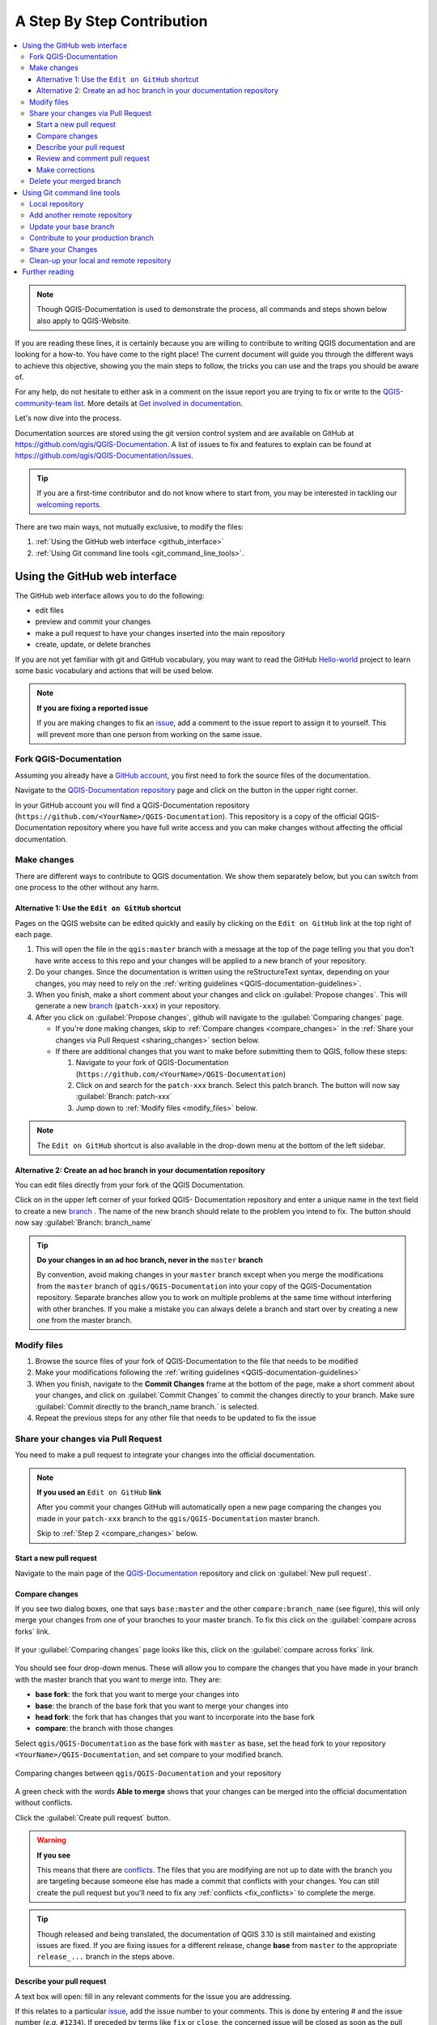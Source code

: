 
.. _step_by_step:

*****************************
 A Step By Step Contribution
*****************************

.. contents::
   :local:

.. note:: Though QGIS-Documentation is used to demonstrate the process, all
   commands and steps shown below also apply to QGIS-Website.

If you are reading these lines, it is certainly because you are willing
to contribute to writing QGIS documentation and are looking for a how-to.
You have come to the right place! The current document will guide you through
the different ways to achieve this objective, showing you the main steps to
follow, the tricks you can use and the traps you should be aware of.

For any help, do not hesitate to either ask in a comment on the issue report you
are trying to fix or write to the `QGIS-community-team list
<https://lists.osgeo.org/mailman/listinfo/qgis-community-team>`_. More details at
`Get involved in documentation <https://qgis.org/en/site/getinvolved/document.html>`_.

Let's now dive into the process.

Documentation sources are stored using the git version control system and are
available on GitHub at https://github.com/qgis/QGIS-Documentation.
A list of issues to fix and features to explain can be found at
https://github.com/qgis/QGIS-Documentation/issues.

.. tip:: If you are a first-time contributor and do not know where to start from,
  you may be interested in tackling our `welcoming reports
  <https://github.com/qgis/QGIS-Documentation/issues?q=is%3Aissue+is%3Aopen+label%3AEasy>`_.

There are two main ways, not mutually exclusive, to modify the files:

#. :ref:`Using the GitHub web interface <github_interface>`
#. :ref:`Using Git command line tools <git_command_line_tools>`.

.. _github_interface:

Using the GitHub web interface
==============================

The GitHub web interface allows you to do the following:

* edit files
* preview and commit your changes
* make a pull request to have your changes inserted into the main repository
* create, update, or delete branches

If you are not yet familiar with git and GitHub vocabulary, you may want to
read the GitHub `Hello-world <https://guides.github.com/activities/hello-world/>`_
project to learn some basic vocabulary and actions that will be used below.

.. note:: **If you are fixing a reported issue**

    If you are making changes to fix an `issue <https://github.com/qgis/QGIS-
    Documentation/issues>`_, add a comment to the issue report to assign it to
    yourself. This will prevent more than one person from working on the same
    issue.

Fork QGIS-Documentation
--------------------------

Assuming you already have a `GitHub account <https://github.com/join>`_,
you first need to fork the source files of the documentation.

Navigate to the `QGIS-Documentation repository
<https://github.com/qgis/QGIS-Documentation>`_ page and click on the
|githubFork| button in the upper right corner.

In your GitHub account you will find a QGIS-Documentation repository
(``https://github.com/<YourName>/QGIS-Documentation``).
This repository is a copy of the official QGIS-Documentation repository where
you have full write access and you can make changes without affecting the
official documentation.

Make changes
---------------

There are different ways to contribute to QGIS documentation. We show
them separately below, but you can switch from one process to the other
without any harm.

Alternative 1: Use the ``Edit on GitHub`` shortcut
..................................................

Pages on the QGIS website can be edited quickly and easily by clicking on the
``Edit on GitHub`` link at the top right of each page.

#. This will open the file in the ``qgis:master`` branch with a message at the
   top of the page telling you that you don't have write access to this repo
   and your changes will be applied to a new branch of your repository.

#. Do your changes. Since the documentation is written using the reStructureText
   syntax, depending on your changes, you may need to rely on the :ref:`writing
   guidelines <QGIS-documentation-guidelines>`.

#. When you finish, make a short comment about your changes and click on
   :guilabel:`Propose changes`. This will generate a
   new `branch <https://help.github.com/articles/about-branches/>`_ (``patch-xxx``) in your repository.

#. After you click on :guilabel:`Propose changes`, github will navigate to
   the :guilabel:`Comparing changes` page.

   * If you're done making changes, skip to :ref:`Compare changes <compare_changes>`
     in the :ref:`Share your changes via Pull Request <sharing_changes>` section below.
   * If there are additional changes that you want to make before submitting
     them to QGIS, follow these steps:

     #. Navigate to your fork of QGIS-Documentation (``https://github.com/<YourName>/QGIS-Documentation``)
     #. Click on |githubBranch| and search for the ``patch-xxx`` branch. Select
        this patch branch. The |githubBranch| button will now say
        :guilabel:`Branch: patch-xxx`
     #. Jump down to :ref:`Modify files <modify_files>` below.

.. note:: The ``Edit on GitHub`` shortcut is also available in the drop-down
  menu at the bottom of the left sidebar.

Alternative 2: Create an ad hoc branch in your documentation repository
.......................................................................

You can edit files directly from your fork of the QGIS Documentation.

Click on |githubBranch| in the upper left corner of your forked QGIS-
Documentation repository and enter a unique name in the text field to create a
new `branch <https://help.github.com/articles/about-branches/>`_ .
The name of the new branch should relate to the problem you intend to fix. The
|githubBranch| button should now say :guilabel:`Branch: branch_name`

.. tip:: **Do your changes in an ad hoc branch, never in the** ``master`` **branch**

   By convention, avoid making changes in your ``master`` branch except when
   you merge the modifications from the ``master`` branch of ``qgis/QGIS-Documentation``
   into your copy of the QGIS-Documentation repository.
   Separate branches allow you to work on multiple problems at the same time
   without interfering with other branches. If you make a mistake you can
   always delete a branch and start over by creating a new one from the master
   branch.

.. _modify_files:

Modify files
---------------

#. Browse the source files of your fork of QGIS-Documentation to the file that
   needs to be modified
#. Make your modifications following the :ref:`writing guidelines
   <QGIS-documentation-guidelines>`
#. When you finish, navigate to the **Commit Changes** frame at the bottom of
   the page, make a short comment about your changes, and click on
   :guilabel:`Commit Changes` to commit the changes directly to your branch.
   Make sure :guilabel:`Commit directly to the branch_name branch.` is selected.
#. Repeat the previous steps for any other file that needs to be updated to
   fix the issue

.. _sharing_changes:

Share your changes via Pull Request
--------------------------------------

You need to make a pull request to integrate your changes into the official documentation.

.. note:: **If you used an** ``Edit on GitHub`` **link**

  After you commit your changes GitHub will automatically open a new page
  comparing the changes you made in your ``patch-xxx`` branch to the ``qgis/QGIS-Documentation``
  master branch.

  Skip to :ref:`Step 2 <compare_changes>` below.

Start a new pull request
...........................

Navigate to the main page of the `QGIS-Documentation <https://github.com/qgis/QGIS-Documentation>`_
repository and click on :guilabel:`New pull request`.

.. _compare_changes:

Compare changes
..................

If you see two dialog boxes, one that says ``base:master`` and the other
``compare:branch_name`` (see figure), this will only merge your changes from
one of your branches to your master branch. To fix this click on the
:guilabel:`compare across forks` link.

.. figure:: img/githubCompareAcrossForks.png
    :align: Center

    If your :guilabel:`Comparing changes` page looks like this, click on the
    :guilabel:`compare across forks` link.

You should see four drop-down menus. These will allow you to compare the
changes that you have made in your branch with the master branch that you want
to merge into. They are:

* **base fork**: the fork that you want to merge your changes into
* **base**: the branch of the base fork that you want to merge your changes into
* **head fork**: the fork that has changes that you want to incorporate into the base fork
* **compare**: the branch with those changes

Select ``qgis/QGIS-Documentation`` as the base fork with ``master`` as base,
set the head fork to your repository ``<YourName>/QGIS-Documentation``,
and set compare to your modified branch.

.. figure:: img/githubCreatePullRequestComparison.png
    :align: Center

    Comparing changes between ``qgis/QGIS-Documentation`` and your repository

A green check with the words **Able to merge** shows that your changes can
be merged into the official documentation without conflicts.

Click the :guilabel:`Create pull request` button.

.. warning:: **If you see** |githubCantMerge|

    This means that there are `conflicts <https://help.github.com/articles/addressing-merge-conflicts/>`_.
    The files that you are modifying are not up to date with the branch you are
    targeting because someone else has made a commit that conflicts with your
    changes. You can still create the pull request but you'll need to fix any
    :ref:`conflicts <fix_conflicts>` to complete the merge.

.. tip:: Though released and being translated, the documentation of QGIS
      |CURRENT| is still maintained and existing issues are fixed. If you are
      fixing issues for a different release, change **base** from ``master``
      to the appropriate ``release_...`` branch in the steps above.

Describe your pull request
.............................

A text box will open: fill in any relevant comments for the issue you are
addressing.

If this relates to a particular `issue <https://github.com/qgis/QGIS-Documentation/issues>`_,
add the issue number to your comments. This is done by entering # and the issue
number (*e.g.* ``#1234``). If preceded by terms like ``fix`` or ``close``, the
concerned issue will be closed as soon as the pull request is merged.

Add links to any documentation pages that you are changing.

Click on :guilabel:`Create pull request`.

Review and comment pull request
..................................

As seen above, anyone can submit modifications to the documentation through pull
requests. Likewise anyone can review pull requests with questions and `comments
<https://help.github.com/articles/commenting-on-a-pull-request/>`_. Perhaps the
writing style doesn't match the project guidelines, the change is missing some major
details or screenshots, or maybe everything looks great and is in order.
Reviewing helps to improve the quality of the contribution, both in form and
substance.

To review a pull request:

#. Navigate to the `pull requests page <https://github.com/qgis/QGIS-Documentation/pulls>`_
   and click on the pull request that you want to comment on.
#. At the bottom of the page you will find a text box where you can leave general
   comments about the pull request.
#. To add comments about specific lines,

   #. Click on |githubFilesChanged| and find the file you want to comment on.
      You may have to click on :guilabel:`Display the source diff` to see the
      changes.
   #. Scroll to the line you want to comment on and click on the |githubBluePlus|.
      That will open a text box allowing you to leave a comment.

Specific line comments can be published either:

* as single comments, using the :guilabel:`Add single comment` button. They are
  published as you go. Use this only if you have few comments to add or when
  replying to another comment.
* or as part of a review, pressing the :guilabel:`Start a review` button.
  Your comments are not automatically sent after validation, allowing you to
  edit or cancel them afterwards, to add a summary of the main points of the
  review or global instructions regarding the pull request and whether you
  approve it or not. This is the convenient way since it's more flexible and
  allows you to structure your review, edit the comments, publish when you are
  ready and send a single notification to the repository followers and not one
  notification for each comment. Get `more details
  <https://help.github.com/en/articles/reviewing-proposed-changes-in-a-pull-request>`.

.. figure:: img/githubAddLineComment.png
    :align: Center

    Commenting a line with a change suggestion


Line comments can embed suggestions that the pull request
writer can apply to the pull request. To add a suggestion,
click the |githubSuggestions| :sup:`Insert a suggestion` button on top of the
comment text box and modify the text within the suggestion block.


.. tip:: **Prefer committing suggestions to your pull request as a batch**

 As a pull request author, when directly incorporating reviewers' feedback
 in your pull request, avoid using the :guilabel:`Commit suggestion` button
 at the bottom of the comment when you have many suggestions to address and
 prefer adding them as a batch commit, that is:

 #. Switch to the |githubFilesChanged| tab
 #. Press :guilabel:`Add suggestion to batch` for each rewording you'd like to
    include. You will see a counter increasing as you go.
 #. Press any of the :guilabel:`Commit suggestions` button when you are ready to
    apply the suggestions to your pull request, and enter a message describing
    the changes.

 This will add all the modifications to your branch as a single commit, resulting in a
 more legible history of changes and less notifications for the repository
 followers. Incidentally, proceeding as this will also save you many clicks.

Make corrections
...................

A new pull request will automatically be added to the `Pull requests list <https://github.com/qgis/QGIS-Documentation/pulls>`_.
Other editors and administrators will review your pull request and they may make
suggestions or ask for corrections.

A pull request will also trigger a `Travis CI build <https://travis-ci.org/qgis/QGIS-Documentation>`_
which automatically checks your contribution for build errors.
If Travis CI finds an error, a red cross will appear next to your commit.
Click on the red cross or on ``Details`` in the summary section at the bottom
of the pull request page to see the details of the error. You'll have to fix
any reported errors or warnings before your changes are committed to the
``qgis/QGIS-Documentation`` repository.

    .. %ToDo: The FAQ could add information on Travis error and common fixes.

You can make modifications to your pull request until it is merged with the
main repository, either to improve your request, to address requested
modifications, or to fix a build error.

To make changes click on the |githubFilesChanged| tab in your pull request
page and click the pencil button |githubEditPencil| next to the filename that
you want to modify.

Any additional changes will be automatically added to your pull request if you
make those changes to the same branch that you submitted in your pull request.
For this reason, you should only make additional changes if those changes
relate to the issue that you intend to fix with that pull request.

If you want to fix another issue, create a new branch for
those changes and repeat the steps above.

An administrator will merge your contribution after any build errors are
corrected, and after you and the administrators are satisfied with your changes.

Delete your merged branch
----------------------------

You can delete the branch after your changes have been merged.
Deleting old branches saves you from having unused and outdated branches in
your repository.

Navigate to your fork of the QGIS-Documentation repository (``https://github.com/<YourName>/QGIS-Documentation``).
Click on the :guilabel:`Branches` tab. Below :guilabel:`Your branches` you'll
see a list of your branches. Click on the |deleteSelected| :sup:`Delete this
branch` icon to delete any unwanted branches.

.. _git_command_line_tools:

Using Git command line tools
=============================

The GitHub web interface is an easy way to update the QGIS-documentation
repo with your contributions, but it doesn't offer tools to:

* group your commits and clean your change history
* fix possible conflicts with the main repo
* build the documentation to test your changes

You need to `install git <https://git-scm.com/downloads>`_ on your hard
drive in order to get access to more advanced and powerful tools and have a
local copy of the repository. Some basics you may often need are exposed below.
You'll also find rules to care about even if you opt for the web interface.

In the code samples below, lines beginning with ``$`` show commands you should
type while ``#`` are comments.

.. _local_repository:

Local repository
----------------

Now you are ready to get a local clone of **your** QGIS-Documentation repository.

You can clone  your QGIS repository using the web URL as follows:

.. code-block:: bash

  # move to the folder in which you intend to store the local repository
  $ cd ~/Documents/Development/QGIS/
  $ git clone https://github.com/<YourName>/QGIS-Documentation.git

The former command line is simply an example.
You should adapt both the path and the repository URL, replacing ``<YourName>``
with your user name.

Check the following:

.. code-block:: bash

  # Enter the local repository
  $ cd ./QGIS-Documentation
  $ git remote -v
  origin  https://github.com/<YourName>/QGIS-Documentation.git (fetch)
  origin  https://github.com/<YourName>/QGIS-Documentation.git (push)
  $ git branch
  * master

* *origin* is the name of the remote repository of your QGIS-Documentation
  repository.
* *master* is the default main branch. You should never use it to contribute!
  **Never!**

Alternatively you can clone your QGIS repository using the SSH protocol:

.. code-block:: bash

  # move to the folder in which you intend to store the local repository
  $ cd ~/Documents/Development/QGIS/
  $ git clone git@github.com:<YourName>/QGIS-Documentation.git

.. tip:: **Permission denied (publickey) error?**

   If you get a Permission denied (publickey) error with the former command, there may be a problem with
   your SSH key. See `GitHub help <https://help.github.com/articles/error-permission-denied-publickey/>`_ for details.

Check the following if you used the SSH protocol:

.. code-block:: bash

  # Enter the local repository
  $ cd ./QGIS-Documentation
  $ git remote -v
  origin  git@github.com:<YourName>/QGIS-Documentation.git (fetch)
  origin  git@github.com:<YourName>/QGIS-Documentation.git (push)
  $ git branch
  * master

You can start to work here but in the long terme process you will get a lot of
issue when you will push your contribution (called Pull Request in github
process) as the master branch of the QGIS-Documentation repository will diverge
from your local/remote repository.
You then need to keep track of the main remote repository and work with branches.

Add another remote repository
------------------------------

To be able to follow the work in the main project, add a new remote repository
in your local repository. This new remote repository is the QGIS-Documentation
repository from QGIS project:

.. code-block:: bash

  $ git remote add upstream https://github.com/qgis/QGIS-Documentation.git
  $ git remote -v
  origin  https://github.com/<YourName>/QGIS-Documentation.git (fetch)
  origin  https://github.com/<YourName>/QGIS-Documentation.git (push)
  upstream        https://github.com/qgis/QGIS-Documentation.git (fetch)
  upstream        https://github.com/qgis/QGIS-Documentation.git (push)

Similarly, you can use the SSH protocol to add a remote repository in your local
repository:

.. code-block:: bash

  $ git remote add upstream git@github.com:qgis/QGIS-Documentation.git
  $ git remote -v
  origin  git@github.com:<YourName>/QGIS-Documentation.git (fetch)
  origin  git@github.com:<YourName>/QGIS-Documentation.git (push)
  upstream        git@github.com:qgis/QGIS-Documentation.git (fetch)
  upstream        git@github.com:qgis/QGIS-Documentation.git (push)

So now you have the choice between two remote repository:

* *origin* to push your local branch in **your** remote repository
* *upstream* to merge (if you have right to do so) your contribution to the
  official one OR to update your master branch of local repository from the
  master branch of the official repository.

.. note:: *upstream* is just a label, a kind of standard name but you can call
   it as you want.


Update your base branch
-----------------------

Before working on a new contribution, you should always update your
master branch in your local repository. Assuming you are willing to push changes
to the testing documentation, run the following command lines:

.. code-block:: bash

  # switch to master branch (it is easy to forget this step!)
  $ git checkout master
  # get "information" from the master branch in the upstream repository
  # (aka qgis/QGIS-Documentation's repository)
  $ git fetch upstream master
  # merge update from upstream/master to the current local branch
  # (which should be master, see step 1)
  $ git merge upstream/master
  # update **your** remote repository (aka <YourName>/QGIS-Documentation)
  $ git push origin master

Now you have your local and remote repositories which both have their ``master``
branch up to date with the official ``master`` branch of QGIS-Documentation.
You can start to work on your contribution.

.. note:: Switch the branch if you wish to contribute to released doc

  Along with the testing documentation, we continue to fix issues in QGIS |CURRENT| doc,
  meaning that you can also contribute to it. Follow the previous section sample code,
  replacing ``master`` with the corresponding branch of the latest documentation.

.. _contribute:

Contribute to your production branch
-------------------------------------

Now that your base branch is updated, you need to create a dedicated branch
in which you add your contribution. Always work on a branch other than the
base branch! Always!

.. code-block:: bash

   # Create a new branch
   $ git checkout -b myNewBranch
   # checkout means go to the branch
   # and -b flag creates a new branch if needed, based on current branch
   # Let's check the list of existing branches (* indicates the current branch)
   $ git branch
   master
   release_2.18
   ...
   * myNewBranch
   # You can now add your contribution, by editing the concerned file(s)
   # with any application (in this case, vim is used)
   $ vim myFile
   # once done
   $ git add myFile
   $ git commit

Few words about commit/push commands:

* try to commit only one contribution (atomic change) i.e. address only one issue
* try to explain carefully what you change in the title of your commit and in
  the description. The first line is a title and should start by an upper case
  letter and have 80 characters length, don't end with a ``.``. Be concise.
  Your description can be longer, end with a ``.`` and you can give much more details.
* use a ``#`` with a number to refer to an issue. Prefix with ``Fix`` if you fix the
  ticket: your commit will close the ticket.

Now that your changes are saved and committed in your local branch,
you need to send them to your remote repository in order to create pull request:

.. code-block:: bash

   $ git push origin myNewBranch


Share your Changes
------------------

Now you can go to your github repository and :ref:`create a Pull Request
<sharing_changes>` as exposed in a previous section.
Ensure you create a PR from your branch to the remote branch you are targetting
in the official QGIS-Documentation repository.

.. _clean_up:

Clean-up your local and remote repository
------------------------------------------

After your PR has been merged into the official QGIS-Documentation, you can
delete your branch. If you work a lot this way, in few weeks you will get a lot
of unuseful branches. So keep your repository clean this way:

.. code-block:: bash

  # delete local branch
  $ git branch -d myNewBranch
  # Remove your remote myNewBranch by pushing nothing to it
  $ git push origin :myNewBranch

And do not forget to update the ``master`` branch in your local repository!

Further reading
===============

* Other than the Github web interface and the git command line tools exposed
  above, there are also `GUI applications <https://git-scm.com/downloads/guis>`_
  you can use to create and manage your contributions to the documentation.

.. _fix_conflicts:

* When the changes in the pull request are conflicting with recent changes
  pushed to the target branch, the conflicts need to be resolved before a
  merge is possible:

  * if the conflict relates to few competing lines, a :guilabel:`Resolve conflicts`
    button is available in the Github pull request page. Press the button
    and resolve the issue as explained at
    https://help.github.com/articles/resolving-a-merge-conflict-on-github/
  * if the conflict involves files renaming or removal, then you'd need to
    resolve the conflict using git command lines. Typically, you have to first
    rebase your branch over the target branch using ``git rebase targetBranch``
    call and fix the conflicts that are reported. Read more at
    https://help.github.com/articles/resolving-a-merge-conflict-using-the-command-line/
* Sometimes, at the end of the proofreading process, you may end up with changes
  split into multiple commits that are not necessarily worth it. Git command
  lines help you squash these commits to a smaller number and more meaningful
  commit messages. Some details at
  https://help.github.com/articles/using-git-rebase-on-the-command-line/


.. Substitutions definitions - AVOID EDITING PAST THIS LINE
   This will be automatically updated by the find_set_subst.py script.
   If you need to create a new substitution manually,
   please add it also to the substitutions.txt file in the
   source folder.

.. |CURRENT| replace:: 3.10
.. |deleteSelected| image:: /static/common/mActionDeleteSelected.png
   :width: 1.5em
.. |githubBluePlus| image:: /static/common/githubBluePlus.png
   :width: 1.5em
.. |githubBranch| image:: /static/common/githubBranch.png
   :width: 8em
.. |githubCantMerge| image:: /static/common/githubCantMerge.png
   :width: 12em
.. |githubEditPencil| image:: /static/common/githubEditPencil.png
   :width: 2em
.. |githubFilesChanged| image:: /static/common/githubFilesChanged.png
   :width: 8em
.. |githubFork| image:: /static/common/githubFork.png
   :width: 4em
.. |githubSuggestions| image:: /static/common/githubSuggestions.png
   :width: 1.5em
